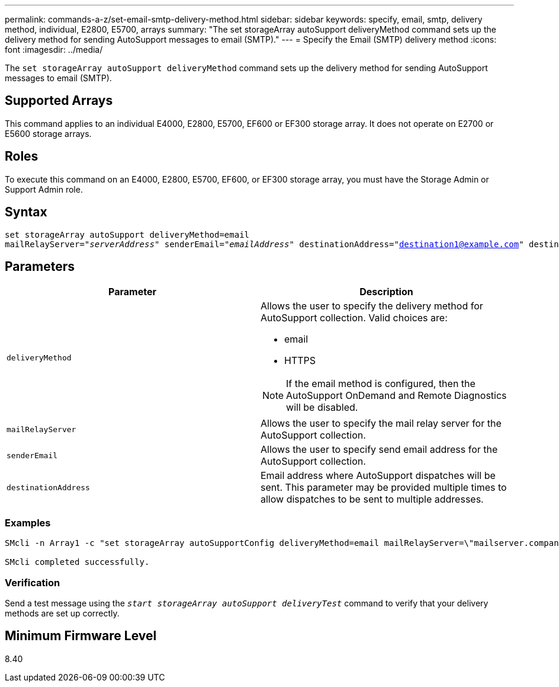 ---
permalink: commands-a-z/set-email-smtp-delivery-method.html
sidebar: sidebar
keywords: specify, email, smtp, delivery method, individual, E2800, E5700, arrays
summary: "The set storageArray autoSupport deliveryMethod command sets up the delivery method for sending AutoSupport messages to email (SMTP)."
---
= Specify the Email (SMTP) delivery method
:icons: font
:imagesdir: ../media/

[.lead]
The `set storageArray autoSupport deliveryMethod` command sets up the delivery method for sending AutoSupport messages to email (SMTP).

== Supported Arrays

This command applies to an individual E4000, E2800, E5700, EF600 or EF300 storage array. It does not operate on E2700 or E5600 storage arrays.

== Roles

To execute this command on an E4000, E2800, E5700, EF600, or EF300 storage array, you must have the Storage Admin or Support Admin role.

== Syntax
[subs=+macros]
[source,cli]
----
set storageArray autoSupport deliveryMethod=email
mailRelayServer=pass:quotes["_serverAddress_" senderEmail="_emailAddress_"] destinationAddress="destination1@example.com" destinationAddress="destination2@example.com";
----

== Parameters

[cols="2*",options="header"]
|===
| Parameter| Description
a|
`deliveryMethod`
a|
Allows the user to specify the delivery method for AutoSupport collection. Valid choices are:

* email
* HTTPS

[NOTE]
====
If the email method is configured, then the AutoSupport OnDemand and Remote Diagnostics will be disabled.
====

a|
`mailRelayServer`
a|
Allows the user to specify the mail relay server for the AutoSupport collection.
a|
`senderEmail`
a|
Allows the user to specify send email address for the AutoSupport collection.
a|
`destinationAddress`
a|
Email address where AutoSupport dispatches will be sent. This parameter may be provided multiple times to allow dispatches to be sent to multiple addresses.

|===

=== Examples

----

SMcli -n Array1 -c "set storageArray autoSupportConfig deliveryMethod=email mailRelayServer=\"mailserver.company.com\" senderEmail=\"user@company.com\";"

SMcli completed successfully.
----

=== Verification

Send a test message using the `_start storageArray autoSupport deliveryTest_` command to verify that your delivery methods are set up correctly.

== Minimum Firmware Level

8.40
